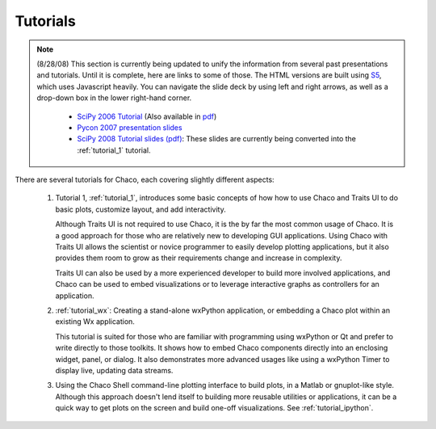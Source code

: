 
.. _tutorials:

Tutorials
=========

.. note::

    (8/28/08) This section is currently being updated to unify the information
    from several past presentations and tutorials.
    Until it is complete, here are links to some of those.  The HTML versions
    are built using `S5 <http://meyerweb.com/eric/tools/s5/>`_, which uses
    Javascript heavily.  You can navigate the slide deck by using left and right
    arrows, as well as a drop-down box in the lower right-hand corner.

        * `SciPy 2006 Tutorial <http://code.enthought.com/projects/files/chaco_scipy06/chaco_talk.html>`_ (Also available in `pdf <http://code.enthought.com/projects/files/Data_Exploration_with_Chaco.pdf>`_)

        * `Pycon 2007 presentation slides <http://code.enthought.com/projects/files/chaco_pycon07/index.html>`_

        * `SciPy 2008 Tutorial slides (pdf) <https://svn.enthought.com/svn/enthought/Chaco/trunk/docs/scipy08_tutorial.pdf>`_: These slides are currently being converted into the :ref:`tutorial_1` tutorial.


There are several tutorials for Chaco, each covering slightly different
aspects:

    #. Tutorial 1, :ref:`tutorial_1`, introduces some basic concepts of how
       how to use Chaco and Traits UI to do basic plots, customize
       layout, and add interactivity.  
       
       Although Traits UI is not required to use Chaco, it is the by far the
       most common usage of Chaco.  It is a good approach for those who are
       relatively new to developing GUI applications.  Using Chaco with Traits
       UI allows the scientist or novice programmer to easily develop plotting
       applications, but it also provides them room to grow as their
       requirements change and increase in complexity.

       Traits UI can also be used by a more experienced developer to build more
       involved applications, and Chaco can be used to embed visualizations or
       to leverage interactive graphs as controllers for an application.

    #. :ref:`tutorial_wx`: Creating a stand-alone wxPython application, or
       embedding a Chaco plot within an existing Wx application.

       This tutorial is suited for those who are familiar with programming
       using wxPython or Qt and prefer to write directly to those toolkits.   It
       shows how to embed Chaco components directly into an enclosing widget,
       panel, or dialog.  It also demonstrates more advanced usages like using
       a wxPython Timer to display live, updating data
       streams.

    #. Using the Chaco Shell command-line plotting interface to build plots, in
       a Matlab or gnuplot-like style.  Although this approach doesn't lend itself
       to building more reusable utilities or applications, it can be a quick way
       to get plots on the screen and build one-off visualizations.  See
       :ref:`tutorial_ipython`.

.. [COMMENT]::
    #. Tutorial 2., :ref:`tutorial_2`, goes into more detail about plot
       customization and 

.. [COMMENT]::
    The reader will also be familiar with the concepts of data sources, components,
    containers, renderers, the graphics context, tools, and events.  Armed with
    this knowledge, the reader can move on to the :ref:`Modules and Classes
    <modules_and_classes>` and the :ref:`programmers_reference` sections.

